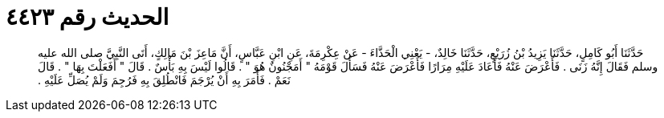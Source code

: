 
= الحديث رقم ٤٤٢٣

[quote.hadith]
حَدَّثَنَا أَبُو كَامِلٍ، حَدَّثَنَا يَزِيدُ بْنُ زُرَيْعٍ، حَدَّثَنَا خَالِدٌ، - يَعْنِي الْحَذَّاءَ - عَنْ عِكْرِمَةَ، عَنِ ابْنِ عَبَّاسٍ، أَنَّ مَاعِزَ بْنَ مَالِكٍ، أَتَى النَّبِيَّ صلى الله عليه وسلم فَقَالَ إِنَّهُ زَنَى ‏.‏ فَأَعْرَضَ عَنْهُ فَأَعَادَ عَلَيْهِ مِرَارًا فَأَعْرَضَ عَنْهُ فَسَأَلَ قَوْمَهُ ‏"‏ أَمَجْنُونٌ هُوَ ‏"‏ ‏.‏ قَالُوا لَيْسَ بِهِ بَأْسٌ ‏.‏ قَالَ ‏"‏ أَفَعَلْتَ بِهَا ‏"‏ ‏.‏ قَالَ نَعَمْ ‏.‏ فَأَمَرَ بِهِ أَنْ يُرْجَمَ فَانْطُلِقَ بِهِ فَرُجِمَ وَلَمْ يُصَلِّ عَلَيْهِ ‏.‏